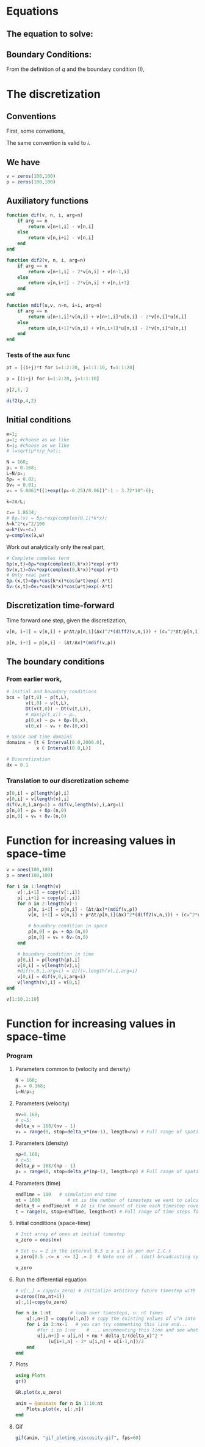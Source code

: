 #+STARTUP: latexpreview
#+STARTUP: inlineimages

* Equations
** The equation to solve:
\begin{equation}
\begin{aligned}
\begin{cases}
\label{eq:NS-n1}
\left[\frac{\partial{v}}{\partial{t}} + v\frac{\partial{v}}{\partial{x}} \right] = \frac{1}{\rho{}}\dfrac{\partial \left(\mu \frac{\partial{v}}{\partial{x}} \right)}{\partial{x}} - \left(\frac{c_0^2}{\rho{}}\right)\dfrac{\partial{\rho}}{\partial{x}} + \frac{V(\rho) - v}{\tau} \\\\
     \dfrac{\partial{\rho}}{\partial{t}} + \dfrac{\partial{\left( \rho{}v \right)}}{\partial{x}}=0
\end{cases}
   \end{aligned}
 \end{equation}

\begin{equation}
\begin{aligned}
q(x,t)=\rho(x,t)v(x,t)
\end{aligned}
\end{equation}

** Boundary Conditions:
\begin{equation}
\begin{aligned}
q(0,t) &= q(L,t)\\
v(0,t) &= v(L,t),\quad \dfrac{\partial{v}}{\partial{x}}\biggr\rvert_0 = \dfrac{\partial{v}}{\partial{x}}\biggr\rvert_L  
\end{aligned}
\end{equation}

From the definition of $q$ and the boundary condition (I),
\begin{equation}
\begin{aligned}
&\rho(0,t)v(0,t) = \rho(L,t)v(L,t) \\
&\implies \rho(0,t) = \rho(L,t)
\end{aligned}
\end{equation}

* The discretization
** Conventions
First, some convetions,
\begin{equation}
\begin{aligned}
\begin{cases}
(\Delta{}_n)^2\textrm{u} &= u^{n+1}_i - 2.u^{n}_i + u^{n-1}_i \\
(\Delta{}_n)\textrm{uv} &=  u^{n+1}_i v^{n}_i + v^{n+1}_i u^{n}_i - 2 v^{n}_i u^{n}_i\\
\Delta{}_nu &= u^{n+1}_i - u^{n}_i
\end{cases}
\end{aligned}
\end{equation}

The same convention is valid to $i$.
** We have

\begin{equation}
  \begin{aligned}
    \begin{cases}
      v^n_{i+1}=v^n_i + [\frac{\mu}{\rho^n_i}\frac{\Delta{t}}{\Delta{x^2}}](\Delta_n)^2v_n + [\frac{c_0^2}{\rho^n_i}\frac{\Delta{t}}{\Delta{x}}](\Delta_n\rho) + [\frac{\Delta{t}}{\tau}](V(\rho^n_i) - v^n_i)\\
      \rho^n_{i+1} = \rho^n_i - [\frac{\Delta{t}}{\Delta{x}}]((\Delta_n)\textrm{v}\rho)
    \end{cases}
  \end{aligned}
\end{equation}


#+begin_src julia :session main :result output
  v = zeros(100,100)
  ρ = zeros(100,100)
#+end_src

#+RESULTS:
: Output suppressed (line too long)

** Auxiliatory functions
#+begin_src julia :session main :result output
  function dif(v, n, i, arg=n)
      if arg == n
          return v[n+1,i] - v[n,i]
      else
          return v[n,i+i] - v[n,i]
      end
  end

  function dif2(v, n, i, arg=n)
      if arg == n
          return v[n+1,i] - 2*v[n,i] + v[n-1,i]
      else
          return v[n,i+1] - 2*v[n,i] + v[n,i+1]
      end
  end

  function mdif(u,v, n=n, i=i, arg=n)
      if arg == n
          return u[n+1,i]*v[n,i] + v[n+1,i]*u[n,i] - 2*v[n,i]*u[n,i]
      else
          return u[n,i+1]*v[n,i] + v[n,i+1]*u[n,i] - 2*v[n,i]*u[n,i]
      end
  end
#+end_src

#+RESULTS:
: mdif
*** Tests of the aux func
#+begin_src julia :session main :result output
pt = [(i+j)*t for i=1:2:20, j=1:1:10, t=1:1:20]
#+end_src

#+RESULTS:
#+begin_example
[2 3 4 5 6 7 8 9 10 11; 4 5 6 7 8 9 10 11 12 13; 6 7 8 9 10 11 12 13 14 15; 8 9 10 11 12 13 14 15 16 17; 10 11 12 13 14 15 16 17 18 19; 12 13 14 15 16 17 18 19 20 21; 14 15 16 17 18 19 20 21 22 23; 16 17 18 19 20 21 22 23 24 25; 18 19 20 21 22 23 24 25 26 27; 20 21 22 23 24 25 26 27 28 29]

[4 6 8 10 12 14 16 18 20 22; 8 10 12 14 16 18 20 22 24 26; 12 14 16 18 20 22 24 26 28 30; 16 18 20 22 24 26 28 30 32 34; 20 22 24 26 28 30 32 34 36 38; 24 26 28 30 32 34 36 38 40 42; 28 30 32 34 36 38 40 42 44 46; 32 34 36 38 40 42 44 46 48 50; 36 38 40 42 44 46 48 50 52 54; 40 42 44 46 48 50 52 54 56 58]

[6 9 12 15 18 21 24 27 30 33; 12 15 18 21 24 27 30 33 36 39; 18 21 24 27 30 33 36 39 42 45; 24 27 30 33 36 39 42 45 48 51; 30 33 36 39 42 45 48 51 54 57; 36 39 42 45 48 51 54 57 60 63; 42 45 48 51 54 57 60 63 66 69; 48 51 54 57 60 63 66 69 72 75; 54 57 60 63 66 69 72 75 78 81; 60 63 66 69 72 75 78 81 84 87]

[8 12 16 20 24 28 32 36 40 44; 16 20 24 28 32 36 40 44 48 52; 24 28 32 36 40 44 48 52 56 60; 32 36 40 44 48 52 56 60 64 68; 40 44 48 52 56 60 64 68 72 76; 48 52 56 60 64 68 72 76 80 84; 56 60 64 68 72 76 80 84 88 92; 64 68 72 76 80 84 88 92 96 100; 72 76 80 84 88 92 96 100 104 108; 80 84 88 92 96 100 104 108 112 116]

[10 15 20 25 30 35 40 45 50 55; 20 25 30 35 40 45 50 55 60 65; 30 35 40 45 50 55 60 65 70 75; 40 45 50 55 60 65 70 75 80 85; 50 55 60 65 70 75 80 85 90 95; 60 65 70 75 80 85 90 95 100 105; 70 75 80 85 90 95 100 105 110 115; 80 85 90 95 100 105 110 115 120 125; 90 95 100 105 110 115 120 125 130 135; 100 105 110 115 120 125 130 135 140 145]

[12 18 24 30 36 42 48 54 60 66; 24 30 36 42 48 54 60 66 72 78; 36 42 48 54 60 66 72 78 84 90; 48 54 60 66 72 78 84 90 96 102; 60 66 72 78 84 90 96 102 108 114; 72 78 84 90 96 102 108 114 120 126; 84 90 96 102 108 114 120 126 132 138; 96 102 108 114 120 126 132 138 144 150; 108 114 120 126 132 138 144 150 156 162; 120 126 132 138 144 150 156 162 168 174]

[14 21 28 35 42 49 56 63 70 77; 28 35 42 49 56 63 70 77 84 91; 42 49 56 63 70 77 84 91 98 105; 56 63 70 77 84 91 98 105 112 119; 70 77 84 91 98 105 112 119 126 133; 84 91 98 105 112 119 126 133 140 147; 98 105 112 119 126 133 140 147 154 161; 112 119 126 133 140 147 154 161 168 175; 126 133 140 147 154 161 168 175 182 189; 140 147 154 161 168 175 182 189 196 203]

[16 24 32 40 48 56 64 72 80 88; 32 40 48 56 64 72 80 88 96 104; 48 56 64 72 80 88 96 104 112 120; 64 72 80 88 96 104 112 120 128 136; 80 88 96 104 112 120 128 136 144 152; 96 104 112 120 128 136 144 152 160 168; 112 120 128 136 144 152 160 168 176 184; 128 136 144 152 160 168 176 184 192 200; 144 152 160 168 176 184 192 200 208 216; 160 168 176 184 192 200 208 216 224 232]

[18 27 36 45 54 63 72 81 90 99; 36 45 54 63 72 81 90 99 108 117; 54 63 72 81 90 99 108 117 126 135; 72 81 90 99 108 117 126 135 144 153; 90 99 108 117 126 135 144 153 162 171; 108 117 126 135 144 153 162 171 180 189; 126 135 144 153 162 171 180 189 198 207; 144 153 162 171 180 189 198 207 216 225; 162 171 180 189 198 207 216 225 234 243; 180 189 198 207 216 225 234 243 252 261]

[20 30 40 50 60 70 80 90 100 110; 40 50 60 70 80 90 100 110 120 130; 60 70 80 90 100 110 120 130 140 150; 80 90 100 110 120 130 140 150 160 170; 100 110 120 130 140 150 160 170 180 190; 120 130 140 150 160 170 180 190 200 210; 140 150 160 170 180 190 200 210 220 230; 160 170 180 190 200 210 220 230 240 250; 180 190 200 210 220 230 240 250 260 270; 200 210 220 230 240 250 260 270 280 290]

[22 33 44 55 66 77 88 99 110 121; 44 55 66 77 88 99 110 121 132 143; 66 77 88 99 110 121 132 143 154 165; 88 99 110 121 132 143 154 165 176 187; 110 121 132 143 154 165 176 187 198 209; 132 143 154 165 176 187 198 209 220 231; 154 165 176 187 198 209 220 231 242 253; 176 187 198 209 220 231 242 253 264 275; 198 209 220 231 242 253 264 275 286 297; 220 231 242 253 264 275 286 297 308 319]

[24 36 48 60 72 84 96 108 120 132; 48 60 72 84 96 108 120 132 144 156; 72 84 96 108 120 132 144 156 168 180; 96 108 120 132 144 156 168 180 192 204; 120 132 144 156 168 180 192 204 216 228; 144 156 168 180 192 204 216 228 240 252; 168 180 192 204 216 228 240 252 264 276; 192 204 216 228 240 252 264 276 288 300; 216 228 240 252 264 276 288 300 312 324; 240 252 264 276 288 300 312 324 336 348]

[26 39 52 65 78 91 104 117 130 143; 52 65 78 91 104 117 130 143 156 169; 78 91 104 117 130 143 156 169 182 195; 104 117 130 143 156 169 182 195 208 221; 130 143 156 169 182 195 208 221 234 247; 156 169 182 195 208 221 234 247 260 273; 182 195 208 221 234 247 260 273 286 299; 208 221 234 247 260 273 286 299 312 325; 234 247 260 273 286 299 312 325 338 351; 260 273 286 299 312 325 338 351 364 377]

[28 42 56 70 84 98 112 126 140 154; 56 70 84 98 112 126 140 154 168 182; 84 98 112 126 140 154 168 182 196 210; 112 126 140 154 168 182 196 210 224 238; 140 154 168 182 196 210 224 238 252 266; 168 182 196 210 224 238 252 266 280 294; 196 210 224 238 252 266 280 294 308 322; 224 238 252 266 280 294 308 322 336 350; 252 266 280 294 308 322 336 350 364 378; 280 294 308 322 336 350 364 378 392 406]

[30 45 60 75 90 105 120 135 150 165; 60 75 90 105 120 135 150 165 180 195; 90 105 120 135 150 165 180 195 210 225; 120 135 150 165 180 195 210 225 240 255; 150 165 180 195 210 225 240 255 270 285; 180 195 210 225 240 255 270 285 300 315; 210 225 240 255 270 285 300 315 330 345; 240 255 270 285 300 315 330 345 360 375; 270 285 300 315 330 345 360 375 390 405; 300 315 330 345 360 375 390 405 420 435]

[32 48 64 80 96 112 128 144 160 176; 64 80 96 112 128 144 160 176 192 208; 96 112 128 144 160 176 192 208 224 240; 128 144 160 176 192 208 224 240 256 272; 160 176 192 208 224 240 256 272 288 304; 192 208 224 240 256 272 288 304 320 336; 224 240 256 272 288 304 320 336 352 368; 256 272 288 304 320 336 352 368 384 400; 288 304 320 336 352 368 384 400 416 432; 320 336 352 368 384 400 416 432 448 464]

[34 51 68 85 102 119 136 153 170 187; 68 85 102 119 136 153 170 187 204 221; 102 119 136 153 170 187 204 221 238 255; 136 153 170 187 204 221 238 255 272 289; 170 187 204 221 238 255 272 289 306 323; 204 221 238 255 272 289 306 323 340 357; 238 255 272 289 306 323 340 357 374 391; 272 289 306 323 340 357 374 391 408 425; 306 323 340 357 374 391 408 425 442 459; 340 357 374 391 408 425 442 459 476 493]

[36 54 72 90 108 126 144 162 180 198; 72 90 108 126 144 162 180 198 216 234; 108 126 144 162 180 198 216 234 252 270; 144 162 180 198 216 234 252 270 288 306; 180 198 216 234 252 270 288 306 324 342; 216 234 252 270 288 306 324 342 360 378; 252 270 288 306 324 342 360 378 396 414; 288 306 324 342 360 378 396 414 432 450; 324 342 360 378 396 414 432 450 468 486; 360 378 396 414 432 450 468 486 504 522]

[38 57 76 95 114 133 152 171 190 209; 76 95 114 133 152 171 190 209 228 247; 114 133 152 171 190 209 228 247 266 285; 152 171 190 209 228 247 266 285 304 323; 190 209 228 247 266 285 304 323 342 361; 228 247 266 285 304 323 342 361 380 399; 266 285 304 323 342 361 380 399 418 437; 304 323 342 361 380 399 418 437 456 475; 342 361 380 399 418 437 456 475 494 513; 380 399 418 437 456 475 494 513 532 551]

[40 60 80 100 120 140 160 180 200 220; 80 100 120 140 160 180 200 220 240 260; 120 140 160 180 200 220 240 260 280 300; 160 180 200 220 240 260 280 300 320 340; 200 220 240 260 280 300 320 340 360 380; 240 260 280 300 320 340 360 380 400 420; 280 300 320 340 360 380 400 420 440 460; 320 340 360 380 400 420 440 460 480 500; 360 380 400 420 440 460 480 500 520 540; 400 420 440 460 480 500 520 540 560 580]
#+end_example

#+begin_src julia :session main :result output
p = [(i+j) for i=1:2:20, j=1:1:10]
#+end_src

#+RESULTS:
: [2 3 4 5 6 7 8 9 10 11; 4 5 6 7 8 9 10 11 12 13; 6 7 8 9 10 11 12 13 14 15; 8 9 10 11 12 13 14 15 16 17; 10 11 12 13 14 15 16 17 18 19; 12 13 14 15 16 17 18 19 20 21; 14 15 16 17 18 19 20 21 22 23; 16 17 18 19 20 21 22 23 24 25; 18 19 20 21 22 23 24 25 26 27; 20 21 22 23 24 25 26 27 28 29]

#+begin_src julia :session main :result output
p[2,1,:]
#+end_src

#+RESULTS:
: [4, 8, 12, 16, 20, 24, 28, 32, 36, 40, 44, 48, 52, 56, 60, 64, 68, 72, 76, 80]


#+begin_src julia :session main :result output
dif2(p,4,2)
#+end_src

#+RESULTS:
: 0

** Initial conditions
#+begin_src julia :session main :result output :tangle neuralPDE.jl
  m=1;
  μ=1; #choose as we like
  τ=1; #choose as we like 
  # l=sqrt(μ*τ/ρ_hat);

  N = 168; 
  ρₕ = 0.168;
  L=N/ρₕ; 
  δρ₀ = 0.02;
  δv₀ = 0.01;
  vₕ = 5.0461*((1+exp((ρₕ-0.25)/0.06))^-1 - 3.72*10^-6);

  k=2π/L;

  c₀= 1.8634; 
  # δρₛ(x) = δρ₀*exp(complex(0,1)*k*x);
  λ=k^2*c₀^2/100
  ω=k*(vₕ+c₀)
  γ=complex(λ,ω)
#+end_src

#+RESULTS:
: 1.370793129404024e-6 + 0.036972278932846527im

Work out analytically only the real part,
\begin{equation}
  \begin{aligned}
    \Re(\delta{\rho})=&\Re(\delta{\rho_0}.e^{ikx}.e^{-\gamma{t}}) \\
    \Leftrightarrow &\delta{\rho_0}.cos(kx).\Re(e^{-\gamma{t}})\\
    \Leftrightarrow &\delta{\rho_0}.cos(kx).\Re(e^{-(\lambda+i\omega)t})\\
    \Leftrightarrow &\delta{\rho_0}.cos(kx).\Re(e^{-(\lambda{t})}.e^{-(i\omega)t})\\
    \Leftrightarrow &\delta{\rho_0}.cos(kx).e^{-(\lambda{t})}.\cos{\omega{t}}\\
  \end{aligned}
\end{equation}

#+begin_src julia :session main :result output :tangle neuralPDE.jl
  # Complete complex term
  δρ(x,t)=δρ₀*exp(complex(0,k*x))*exp(-γ*t)
  δv(x,t)=δv₀*exp(complex(0,k*x))*exp(-γ*t)
  # Only real part
  δρᵣ(x,t)=δρ₀*cos(k*x)*cos(ω*t)exp(-λ*t)
  δvᵣ(x,t)=δv₀*cos(k*x)*cos(ω*t)exp(-λ*t)
#+end_src

#+RESULTS:
: δvᵣ

** Discretization time-forward
Time forward one step, given the discretization,
#+begin_src julia :session main :result output
  v[n, i+1] = v[n,i] + μ*Δt/ρ[n,i](Δx)^2*(diff2(v,n,i)) + (c₀^2*Δt/ρ[n,i]*Δx)*(diff(ρ,n,i)) + (Δt/τ)*(V(ρ[n,i])-v[n,i])
#+end_src

#+begin_src julia :session main :result output
  ρ[n, i+1] = p[n,i] - (Δt/Δx)*(mdif(v,ρ))
#+end_src

** The boundary conditions
*** From earlier work,
#+begin_src julia :session main :result output
  # Initial and boundary conditions
  bcs = [ρ(t,0) ~ ρ(t,L),
         v(t,0) ~ v(t,L),
         Dt(v(t,0)) ~ Dt(v(t,L)),
         # max(ρ(t,x)) ~ ρₕ,
         ρ(0,x) ~ ρₕ + δρᵣ(0,x),
         v(0,x) ~ vₕ + δvᵣ(0,x)]

  # Space and time domains
  domains = [t ∈ Interval(0.0,2000.0),
             x ∈ Interval(0.0,L)]

  # Discretization
  dx = 0.1
#+end_src

*** Translation to our discretization scheme

#+begin_src julia :session main :result output
  ρ[0,i] = ρ[length(ρ),i]
  v[0,i] = v[length(v),i]
  dif(v,0,i,arg=i) = dif(v,length(v),i,arg=i)
  ρ[n,0] = ρₕ + δρᵣ(n,0)
  ρ[n,0] = vₕ + δvᵣ(n,0)
#+end_src

* Function for increasing values in space-time

#+begin_src julia :session main :result output
  v = ones(100,100)
  ρ = ones(100,100)
#+end_src

#+RESULTS:
: Output suppressed (line too long)

#+begin_src julia :session main :result output
  for i in 1:length(v)
      v[:,i+1] = copy(v[:,i])
      ρ[:,i+1] = copy(ρ[:,i])
      for n in 2:length(v)-1
          ρ[n, i+1] = p[n,i] - (Δt/Δx)*(mdif(v,ρ))
          v[n, i+1] = v[n,i] + μ*Δt/ρ[n,i](Δx)^2*(diff2(v,n,i)) + (c₀^2*Δt/ρ[n,i]*Δx)*(diff(ρ,n,i)) + (Δt/τ)*(V(ρ[n,i])-v[n,i])

          # boundary condition in space
          ρ[n,0] = ρₕ + δρᵣ(n,0)
          ρ[n,0] = vₕ + δvᵣ(n,0)
      end

      # boundary condition in time
      ρ[0,i] = ρ[length(ρ),i]
      v[0,i] = v[length(v),i]
      #dif(v,0,i,arg=i) = dif(v,length(v),i,arg=i)
      v[0,i] = dif(v,0,i,arg=i)
      v[length(v),i] = v[0,i]
  end
#+end_src

#+RESULTS:


#+begin_src julia :session main :result output
v[1:10,1:10]
#+end_src

#+RESULTS:
: [1.0 1.0 1.0 1.0 1.0 1.0 1.0 1.0 1.0 1.0; 1.0 1.0 1.0 1.0 1.0 1.0 1.0 1.0 1.0 1.0; 1.0 1.0 1.0 1.0 1.0 1.0 1.0 1.0 1.0 1.0; 1.0 1.0 1.0 1.0 1.0 1.0 1.0 1.0 1.0 1.0; 1.0 1.0 1.0 1.0 1.0 1.0 1.0 1.0 1.0 1.0; 1.0 1.0 1.0 1.0 1.0 1.0 1.0 1.0 1.0 1.0; 1.0 1.0 1.0 1.0 1.0 1.0 1.0 1.0 1.0 1.0; 1.0 1.0 1.0 1.0 1.0 1.0 1.0 1.0 1.0 1.0; 1.0 1.0 1.0 1.0 1.0 1.0 1.0 1.0 1.0 1.0; 1.0 1.0 1.0 1.0 1.0 1.0 1.0 1.0 1.0 1.0]


* Function for increasing values in space-time

*** Program
**** Parameters common to (velocity and density)
#+begin_src julia :session main :result output
  N = 168; 
  ρₕ = 0.168;
  L=N/ρₕ; 
#+end_src

#+RESULTS:
: 999.9999999999999

**** Parameters (velocity)
#+begin_src julia :session main :result output
  nv=0.168;
  # c=5;
  delta_v = 168/(nv - 1)
  v₀ = range(0, stop=delta_v*(nv-1), length=nv) # Full range of spatial steps for wich a solution is desired
#+end_src

#+RESULTS:

**** Parameters (density)
#+begin_src julia :session main :result output
  nρ=0.168;
  # c=5;
  delta_ρ = 168/(nρ - 1)
  ρ₀ = range(0, stop=delta_ρ*(nρ-1), length=nρ) # Full range of spatial steps for wich a solution is desired
#+end_src

#+RESULTS:

**** Parameters (time)
#+begin_src julia :session main :result output
  endTime = 100   # simulation end time
  nt = 1000          # nt is the number of timesteps we want to calculate
  delta_t = endTime/nt  # Δt is the amount of time each timestep covers
  t = range(0, stop=endTime, length=nt) # Full range of time steps for which a solution is desired
#+end_src

#+RESULTS:
: 0.0:0.1001001001001001:100.0

**** Initial conditions (space-time)
#+begin_src julia :session main :result output
  # Init array of ones at initial timestep
  u_zero = ones(nx) 
  
  # Set u₀ = 2 in the interval 0.5 ≤ x ≤ 1 as per our I.C.s
  u_zero[0.5 .<= x .<= 3] .= 2  # Note use of . (dot) broadcasting syntax
  
  u_zero
#+end_src

#+RESULTS:
: [1.0, 1.0, 2.0, 2.0, 2.0, 2.0, 2.0, 2.0, 2.0, 2.0, 1.0, 1.0, 1.0, 1.0, 1.0, 1.0, 1.0, 1.0, 1.0, 1.0, 1.0, 1.0, 1.0, 1.0, 1.0, 1.0, 1.0, 1.0, 1.0, 1.0, 1.0, 1.0, 1.0, 1.0, 1.0, 1.0, 1.0, 1.0, 1.0, 1.0, 1.0, 1.0, 1.0, 1.0, 1.0, 1.0, 1.0, 1.0, 1.0, 1.0]

**** Run the differential equation
#+begin_src julia :session main :result output
  # u[:,] = copy(u_zero) # Initialize arbitrary future timestep with inital condition, u_zero
  u=zeros((nx,nt+1))
  u[:,1]=copy(u_zero)
  
  for n in 1:nt       # loop over timesteps, n: nt times
      u[:,n+1] = copy(u[:,n]) # copy the existing values of u^n into u^(n+1)
      for i in 2:nx-1   # you can try commenting this line and...
          #for i in 1:nx    # ... uncommenting this line and see what happens!
          u[i,n+1] = u[i,n] + nu * delta_t/(delta_x)^2 *
              (u[i+1,n] - 2* u[i,n] + u[i-1,n])/2
      end
  end
#+end_src

#+RESULTS:
: nothing

**** Plots
#+begin_src julia :session main :result output
  using Plots
  gr()
#+end_src

#+RESULTS:
: Plots.GRBackend()

#+begin_src julia :session main :result output
  GR.plot(x,u_zero)
#+end_src

#+RESULTS:
: nothing

#+begin_src julia :session main :result output
  anim = @animate for n in 1:10:nt
      Plots.plot(x, u[:,n])
  end
#+end_src

#+RESULTS:

**** Gif
#+begin_src julia :session main :result output
  gif(anim, "gif_ploting_viscosity.gif", fps=60)
#+end_src

#+RESULTS:
: Plots.AnimatedGif("/home/buddhilw/PP/wlq/gif_ploting_viscosity.gif")



